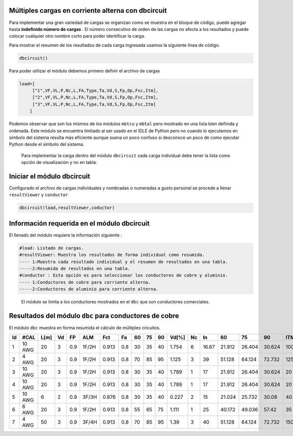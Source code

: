 |image1| |image2| |image3| |image4| |image5|\ |image6|

Múltiples cargas en corriente alterna con dbcircuit
===================================================

Para implementar una gran variedad de cargas se organizan como se
muestra en el bloque de código, puede agregar hasta **indefinido número
de cargas** . El número consecutivo de orden de las cargas no afecta a
los resultados y puede colocar cualquier otro nombre corto para poder
identificar la carga.

Para mostrar el resumen de los resultados de cada carga ingresada usamos
la siguiente línea de código.

.. code:: python

   dbcircuit()

Para poder utilizar el módulo debemos primero definir el archivo de
cargas

.. code:: python

   load=[
        ["1",VF,VL,P,Nc,L,FA,Type,Ta,Vd,S,Fp,Op,Fsc,Itm],
        ["2",VF,VL,P,Nc,L,FA,Type,Ta,Vd,S,Fp,Op,Fsc,Itm],
        ["3",VF,VL,P,Nc,L,FA,Type,Ta,Vd,S,Fp,Op,Fsc,Itm]
       ]

Podemos observar que son los mismos de los módulos ``mbtcu`` y ``mbtal``
pero mostrado en una lista bien definida y ordenada. Este módulo se
encuentra limitado al ser usado en el IDLE de Python pero no cuando lo
ejecutamos en símbolo del sistema resulta más eficiente aunque suena un
poco confuso si desconoce un poco de como ejecutar Python desde el
símbolo del sistema.

   Para implementar la carga dentro del módulo ``dbcircuit`` cada carga
   individual debe tener la lista como opción de visualización y no en
   tabla.

Iniciar el módulo dbcircuit
===========================

Configurado el archivo de cargas individuales y nombradas o numeradas a
gusto personal se procede a llenar ``resultViewer`` y ``conductor``

.. code:: python

   dbcircuit(load,resultViewer,coductor)

Información requerida en el módulo dbcircuit
============================================

El llenado del módulo requiere la información siguiente :

.. code:: tex

   #load: Listado de cargas.
   #resultViewer: Muestra los resultados de forma individual como resumida.
   ---- 1:Muestra cada resultado individual y el resumen de resultados en una tabla.
   -----2:Resumida de resultados en una tabla.
   #conductor : Esta opción es para seleccionar los conductores de cobre y aluminio.
   ---- 1:Conductores de cobre para corriente alterna.
   -----2:Conductores de aluminio para corriente alterna.

..

   El módulo se limita a los conductores mostrados en el ``dbc`` que son
   conductores comerciales.
 
Resultados del módulo ``dbc`` para conductores de cobre
=======================================================

El módulo ``dbc`` muestra en forma resumida el cálculo de múltiples circuitos.


====  ======  ======  ====  ====  =====  =====  ====  ====  ====  ====  =======  ====  =====  ======  ======  ======  =====
  Id  #CAL      L[m]    Vd    FP  ALM      Fct    Fa    60    75    90    Vd[%]    Nc     In      60      75      90    ITM
====  ======  ======  ====  ====  =====  =====  ====  ====  ====  ====  =======  ====  =====  ======  ======  ======  =====
   1  10 AWG      20     3   0.9  1F/2H  0.913   0.8    30    35    40    1.754     6  16.67  21.912  26.404  30.624    100
   2  4 AWG       20     3   0.9  1F/2H  0.913   0.8    70    85    95    1.125     3  39     51.128  64.124  72.732    125
   3  10 AWG      20     3   0.9  1F/2H  0.913   0.8    30    35    40    1.789     1  17     21.912  26.404  30.624     20
   4  10 AWG      20     3   0.9  1F/2H  0.913   0.8    30    35    40    1.789     1  17     21.912  26.404  30.624     20
   5  10 AWG       6     2   0.9  3F/3H  0.876   0.8    30    35    40    0.227     2  15     21.024  25.732  30.08      40
   6  6 AWG       20     3   0.9  1F/2H  0.913   0.8    55    65    75    1.111     1  25     40.172  49.036  57.42      35
   7  4 AWG       50     3   0.9  3F/4H  0.913   0.8    70    85    95    1.39      3  40     51.128  64.124  72.732    150
====  ======  ======  ====  ====  =====  =====  ====  ====  ====  ====  =======  ====  =====  ======  ======  ======  =====

.. |image1| image:: https://badge.fury.io/py/ElectricalWireSizes.svg
   :target: https://badge.fury.io/py/ElectricalWireSizes
.. |image2| image:: https://static.pepy.tech/personalized-badge/electricalwiresizes?period=total&units=none&left_color=grey&right_color=blue&left_text=Downloads
   :target: https://pepy.tech/project/electricalwiresizes
.. |image3| image:: https://pepy.tech/badge/electricalwiresizes/month
   :target: https://pepy.tech/project/electricalwiresizes
.. |image4| image:: https://img.shields.io/badge/python-3 | 3.5 | 3.6 | 3.7 | 3.8 | 3.9 | 3.10-blue
   :target: https://pypi.org/project/ElectricalWireSizes/
.. |image5| image:: https://api.codeclimate.com/v1/badges/27c48038801ee954796d/maintainability
   :target: https://codeclimate.com/github/jacometoss/PyEWS/maintainability
.. |image6| image:: https://app.codacy.com/project/badge/Grade/8d8575adf7e149999e6bc84c657fc94e
   :target: https://www.codacy.com/gh/jacometoss/PyEWS/dashboard?utm_source=github.com&amp;utm_medium=referral&amp;utm_content=jacometoss/PyEWS&amp;utm_campaign=Badge_Grade
